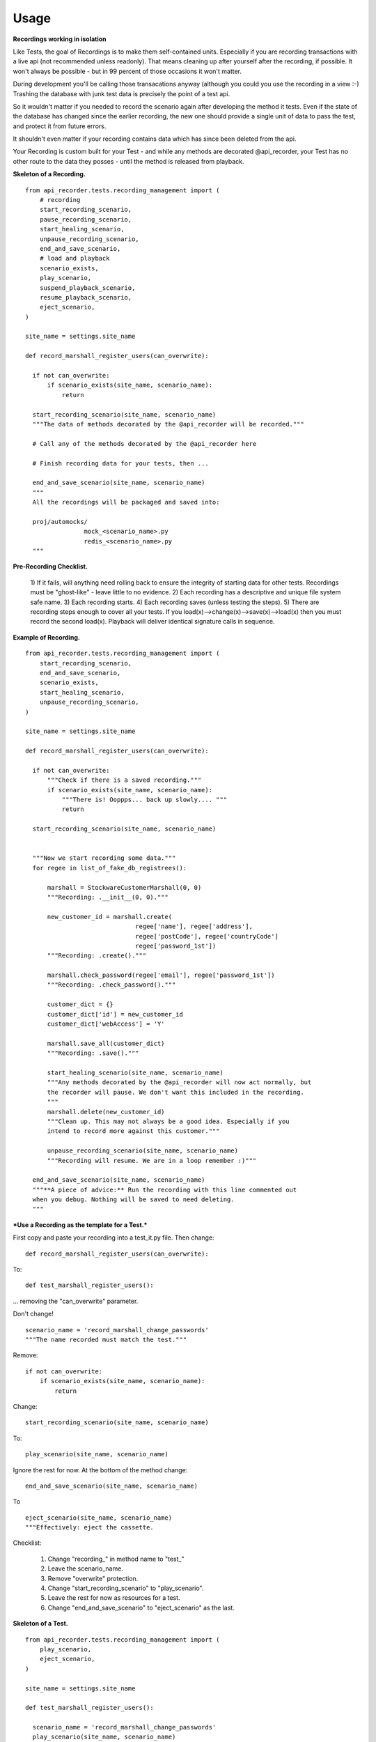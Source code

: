 =============
Usage
=============

**Recordings working in isolation**

Like Tests, the goal of Recordings is to make them self-contained units.
Especially if you are recording transactions with a live api (not recommended
unless readonly). That means cleaning up after yourself after the recording, if
possible. It won't always be possible - but in 99 percent of those occasions it
won't matter.

During development you'll be calling those transacations anyway (although you
could you use the recording in a view :-)  Trashing the database with junk test
data is precisely the point of a test api.

So it wouldn't matter if you needed to record the scenario again after
developing the method it tests. Even if the state of the database has changed
since the earlier recording, the new one should provide a single unit of data
to pass the test, and protect it from future errors.

It shouldn't even matter if your recording contains data which has since been
deleted from the api.

Your Recording is custom built for your Test - and while any methods are
decorated @api_recorder, your Test has no other route to the data they posses -
until the method is released from playback.


**Skeleton of a Recording.**

::


  from api_recorder.tests.recording_management import (
      # recording
      start_recording_scenario,
      pause_recording_scenario,
      start_healing_scenario,
      unpause_recording_scenario,
      end_and_save_scenario,
      # load and playback
      scenario_exists,
      play_scenario,
      suspend_playback_scenario,
      resume_playback_scenario,
      eject_scenario,
  )

  site_name = settings.site_name

  def record_marshall_register_users(can_overwrite):

    if not can_overwrite:
        if scenario_exists(site_name, scenario_name):
            return

    start_recording_scenario(site_name, scenario_name)
    """The data of methods decorated by the @api_recorder will be recorded."""

    # Call any of the methods decorated by the @api_recorder here

    # Finish recording data for your tests, then ...

    end_and_save_scenario(site_name, scenario_name)
    """
    All the recordings will be packaged and saved into:

    proj/automocks/
                  mock_<scenario_name>.py
                  redis_<scenario_name>.py
    """

**Pre-Recording Checklist.**

  1) If it fails, will anything need rolling back to ensure the integrity of
  starting data for other tests. Recordings must be "ghost-like" - leave little to
  no evidence.
  2) Each recording has a descriptive and unique file system safe name.
  3) Each recording starts.
  4) Each recording saves (unless testing the steps).
  5) There are recording steps enough to cover all your tests. If you
  load(x)-->change(x)-->save(x)-->load(x) then you must record the second
  load(x). Playback will deliver identical signature calls in sequence.


**Example of Recording.**

::

  from api_recorder.tests.recording_management import (
      start_recording_scenario,
      end_and_save_scenario,
      scenario_exists,
      start_healing_scenario,
      unpause_recording_scenario,
  )

  site_name = settings.site_name

  def record_marshall_register_users(can_overwrite):

    if not can_overwrite:
        """Check if there is a saved recording."""
        if scenario_exists(site_name, scenario_name):
            """There is! Ooppps... back up slowly.... """
            return

    start_recording_scenario(site_name, scenario_name)


    """Now we start recording some data."""
    for regee in list_of_fake_db_registrees():

        marshall = StockwareCustomerMarshall(0, 0)
        """Recording: .__init__(0, 0)."""

        new_customer_id = marshall.create(
                                regee['name'], regee['address'],
                                regee['postCode'], regee['countryCode']
                                regee['password_1st'])
        """Recording: .create()."""

        marshall.check_password(regee['email'], regee['password_1st'])
        """Recording: .check_password()."""

        customer_dict = {}
        customer_dict['id'] = new_customer_id
        customer_dict['webAccess'] = 'Y'

        marshall.save_all(customer_dict)
        """Recording: .save()."""

        start_healing_scenario(site_name, scenario_name)
        """Any methods decorated by the @api_recorder will now act normally, but
        the recorder will pause. We don't want this included in the recording.
        """
        marshall.delete(new_customer_id)
        """Clean up. This may not always be a good idea. Especially if you
        intend to record more against this customer."""

        unpause_recording_scenario(site_name, scenario_name)
        """Recording will resume. We are in a loop remember :)"""

    end_and_save_scenario(site_name, scenario_name)
    """**A piece of advice:** Run the recording with this line commented out
    when you debug. Nothing will be saved to need deleting.
    """

***Use a Recording as the template for a Test.***

First copy and paste your recording into a test_it.py file. Then change:

::

  def record_marshall_register_users(can_overwrite):

To:

::

  def test_marshall_register_users():

... removing the "can_overwrite" parameter.

Don't change!

::

  scenario_name = 'record_marshall_change_passwords'
  """The name recorded must match the test."""

Remove:

::

  if not can_overwrite:
      if scenario_exists(site_name, scenario_name):
          return

Change:

::

  start_recording_scenario(site_name, scenario_name)

To:

::

  play_scenario(site_name, scenario_name)

Ignore the rest for now. At the bottom of the method change:

::

    end_and_save_scenario(site_name, scenario_name)

To

::

    eject_scenario(site_name, scenario_name)
    """Effectively: eject the cassette.

Checklist:

  1) Change "recording_" in method name to "test_"
  2) Leave the scenario_name.
  3) Remove "overwrite" protection.
  4) Change "start_recording_scenario" to "play_scenario".
  5) Leave the rest for now as resources for a test.
  6) Change "end_and_save_scenario" to "eject_scenario" as the last.


**Skeleton of a Test.**

::

  from api_recorder.tests.recording_management import (
      play_scenario,
      eject_scenario,
  )

  site_name = settings.site_name

  def test_marshall_register_users():

    scenario_name = 'record_marshall_change_passwords'
    play_scenario(site_name, scenario_name)

    # Start writing your tests here against the recorded data.

    eject_scenario(site_name, scenario_name)


**Example of Test.**

For a start, Anywhere it says "Recording:" in the recording method above is
likely to be something whose return value you will want to test stays the same
while you are developing.

So just change "Recording:" to "Testing", run the same command, then test it.

::

  import pytest #etc
  from api_recorder.tests.recording_management import (
      play_scenario,
      eject_scenario,
  )

  site_name = settings.site_name

  def test_marshall_register_users(can_overwrite):

    scenario_name = 'record_marshall_change_passwords'
    play_scenario(site_name, scenario_name)

    regee = list_of_fake_db_registrees()[0]
    """Just test one customer."""

    marshall = StockwareCustomerMarshall(0, 0)

    new_customer_id = marshall.create(
                            regee['name'], regee['address'],
                            regee['postCode'], regee['countryCode']
                            regee['password'])
    """Testing: .create()."""

    assert new_customer_id == regee['id']
    """Does the id returned by the method, match the id known."""

    marshall.check_password(regee['email'], regee['password'])
    """Testing: .check_password()."""

    assert marshall.customer_id == regee['id']
    """The customer can log in."""

    eject_scenario(site_name, scenario_name)
